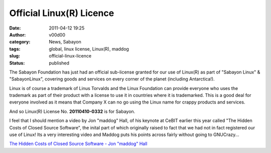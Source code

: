 Official Linux(R) Licence
#########################
:date: 2011-04-12 19:25
:author: v00d00
:category: News, Sabayon
:tags: global, linux license, Linux(R), maddog
:slug: official-linux-licence
:status: published

|Registered Trademark|\ The Sabayon Foundation has just had an official
sub-license granted for our use of Linux(R) as part of "Sabayon Linux" &
"SabayonLinux", covering goods and services on every corner of the
planet (including Antarctica!).

Linux is of course a trademark of Linus Torvalds and the Linux
Foundation can provide everyone who uses the trademark as part of their
product with a license to use it in countries where it is trademarked.
This is a good deal for everyone involved as it means that Company X can
no go using the Linux name for crappy products and services.

And so Linux(R) License No. **20110410-0332** is for Sabayon.

I feel that I should mention a video by Jon "maddog" Hall, of his
keynote at CeBIT earlier this year called "The Hidden Costs of Closed
Source Software", the inital part of which originally raised to fact
that we had not in fact registered our use of Linux! Its a very
interesting video and Maddog puts his points across fairly without going
to GNUCrazy...

`The Hidden Costs of Closed Source Software - Jon "maddog"
Hall <http://www.techcast.com/events/cebit11/mi03/>`__

.. |Registered Trademark| image:: http://v00d00.net/wp/wp-content/uploads/2011/04/reg.png
   :class: size-full wp-image-134
   :width: 250px
   :height: 229px
